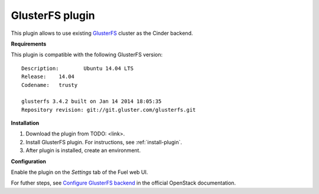 .. _plugin-gluster:

GlusterFS plugin
++++++++++++++++

This plugin allows to use existing `GlusterFS <http://www.gluster.org/
documentation/About_Gluster>`_ cluster as the Cinder backend.

**Requirements**

This plugin is compatible with the following GlusterFS version:

::

    Description:	Ubuntu 14.04 LTS
    Release:	14.04
    Codename:	trusty

    glusterfs 3.4.2 built on Jan 14 2014 18:05:35
    Repository revision: git://git.gluster.com/glusterfs.git

**Installation**


1. Download the plugin from TODO: <link>.

2. Install GlusterFS plugin. For instructions, see :ref:`install-plugin`.

3. After plugin is installed, create an environment.

**Configuration**

Enable the plugin on the *Settings* tab of the Fuel web UI.

.. image:: /_images/fuel_plugin_glusterfs_configuration.png

For futher steps, see  `Configure GlusterFS backend <http://docs.openstack.org/admin-guide-cloud/content/glusterfs_backend.html>`_ in the official OpenStack documentation.
